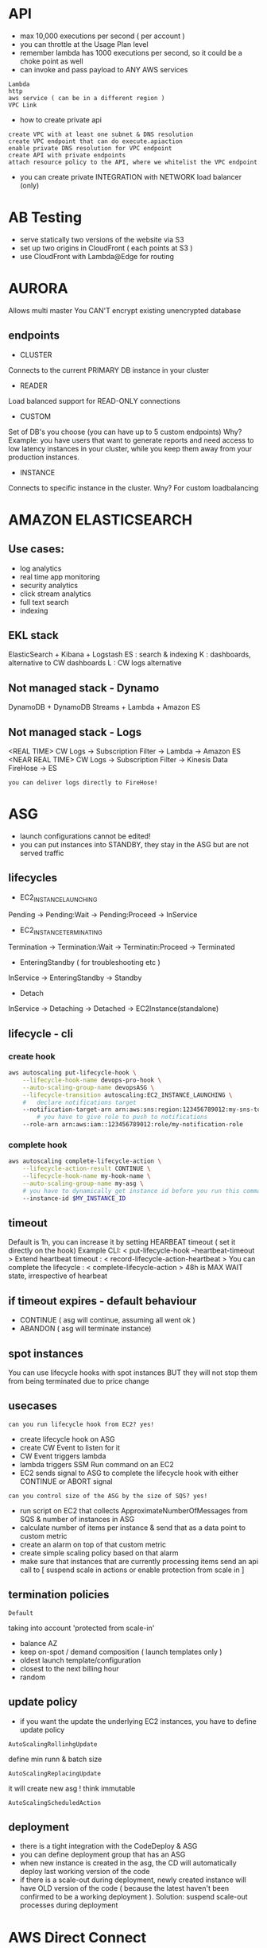 * API
- max 10,000 executions per second ( per account )
- you can throttle at the Usage Plan level
- remember lambda has 1000 executions per second, so it could be a choke point
  as well
- can invoke and pass payload to ANY AWS services
: Lambda
: http
: aws service ( can be in a different region )
: VPC Link
- how to create private api
: create VPC with at least one subnet & DNS resolution
: create VPC endpoint that can do execute.apiaction
: enable private DNS resolution for VPC endpoint
: create API with private endpoints
: attach resource policy to the API, where we whitelist the VPC endpoint
- you can create private INTEGRATION with NETWORK load balancer (only)
* AB Testing
- serve statically two versions of the website via S3
- set up two origins in CloudFront ( each points at S3 )
- use CloudFront with Lambda@Edge for routing 
* AURORA
Allows multi master
You CAN'T encrypt existing unencrypted database
** endpoints
- CLUSTER 
Connects to the current PRIMARY DB instance in your cluster

- READER  
Load balanced support for READ-ONLY connections

- CUSTOM 
Set of DB's you choose (you can have up to 5 custom endpoints)
Why? Example: you have users that want to generate reports and need access to
low latency instances in your cluster, while you keep them away from your
production instances.

- INSTANCE 
Connects to specific instance in the cluster. 
Wny? For custom loadbalancing 
* AMAZON ELASTICSEARCH
** Use cases:
- log analytics
- real time app monitoring
- security analytics
- click stream analytics
- full text search
- indexing
** EKL stack
ElasticSearch + Kibana + Logstash
ES : search & indexing
K : dashboards, alternative to CW dashboards
L : CW logs alternative
** Not managed stack - Dynamo
DynamoDB + DynamoDB Streams + Lambda + Amazon ES
** Not managed stack - Logs
<REAL TIME>
CW Logs -> Subscription Filter -> Lambda -> Amazon ES
<NEAR REAL TIME>
CW Logs -> Subscription Filter -> Kinesis Data FireHose -> ES
: you can deliver logs directly to FireHose!
* ASG 
- launch configurations cannot be edited!
- you can put instances into STANDBY, they stay in the ASG but are not served traffic
** lifecycles
- EC2_INSTANCE_LAUNCHING
Pending -> Pending:Wait -> Pending:Proceed -> InService

- EC2_INSTANCE_TERMINATING
Termination -> Termination:Wait -> Terminatin:Proceed -> Terminated

- EnteringStandby ( for troubleshooting etc )
InService -> EnteringStandby -> Standby

- Detach
InService -> Detaching -> Detached -> EC2Instance(standalone)
** lifecycle - cli
*** create hook
#+begin_src bash
  aws autoscaling put-lifecycle-hook \
      --lifecycle-hook-name devops-pro-hook \
      --auto-scaling-group-name devopsASG \
      --lifecycle-transition autoscaling:EC2_INSTANCE_LAUNCHING \
      #   declare notifications target
      --notification-target-arn arn:aws:sns:region:123456789012:my-sns-topic \
          # you have to give role to push to notifications
      --role-arn arn:aws:iam::123456789012:role/my-notification-role
#+end_src
*** complete hook
#+begin_src bash
  aws autoscaling complete-lifecycle-action \
      --lifecycle-action-result CONTINUE \
      --lifecycle-hook-name my-hook-name \
      --auto-scaling-group-name my-asg \
      # you have to dynamically get instance id before you run this command
      --instance-id $MY_INSTANCE_ID
#+end_src
** timeout
Default is 1h, you can increase it by setting HEARBEAT timeout ( set it directly
on the hook)
Example CLI: < put-lifecycle-hook --heartbeat-timeout >
Extend heartbeat timeout : < record-lifecycle-action-heartbeat >
You can complete the lifecycle : < complete-lifecycle-action >
48h is MAX WAIT state, irrespective of hearbeat
** if timeout expires - default behaviour
- CONTINUE ( asg will continue, assuming all went ok )
- ABANDON ( asg will terminate instance)
** spot instances
You can use lifecycle hooks with spot instances BUT
they will not stop them from being terminated due to price change 
** usecases
: can you run lifecycle hook from EC2? yes!
- create lifecycle hook on ASG
- create CW Event to listen for it
- CW Event triggers lambda
- lambda triggers SSM Run command on an EC2
- EC2 sends signal to ASG to complete the lifecycle hook with either CONTINUE or
  ABORT signal

: can you control size of the ASG by the size of SQS? yes!
- run script on EC2 that collects ApproximateNumberOfMessages from SQS & number
  of instances in ASG
- calculate number of items per instance & send that as a data point to custom
  metric
- create an alarm on top of that custom metric
- create simple scaling policy based on that alarm
- make sure that instances that are currently processing items send an api call
  to [ suspend scale in actions or enable protection from scale in ]
** termination policies
: Default
taking into account 'protected from scale-in'
- balance AZ
- keep on-spot / demand composition ( launch templates only )
- oldest launch template/configuration
- closest to the next billing hour
- random
** update policy
- if you want the update the underlying EC2 instances, you have to define update
  policy
: AutoScalingRollinhgUpdate
define min runn & batch size
: AutoScalingReplacingUpdate 
it will create new asg ! think immutable 
: AutoScalingScheduledAction
** deployment 
- there is a tight integration with the CodeDeploy & ASG
- you can define deployment group that has an ASG
- when new instance is created in the asg, the CD will automatically deploy last
  working version of the code 
- if there is a scale-out during deployment, newly created instance will have
  OLD version of the code ( because the latest haven't been confirmed to be a
  working deployment ). Solution: suspend scale-out processes during deployment

* AWS Direct Connect
Allows you to connect on-prem to AWS wihtout internet!
Can take up to 72 hours to provision it ( so if you need quick setup, this is
not a solution)
Why:
- faster transfer, because you have direct link
- cheaper, if you transfer tons of data
* AWS Organizations
- Policies override the IAM policies
- account can only be part of one org / OU at the same time
- OU can be a  member of only one OU
- you cannot set MA from master account programmatically
- Service Control Policies can be attached to root/OU/single account
- attaching empty SCP will work the same as an empty IAM policy-> DENY ALL
* BLUE / GREEN
- use R53 & DNS change
- ASG -> launch configuration swap ( change LC, double the size of the group,
  reduce to original size...it will remove instances with the old config)
- ELB 
  : modify listener
  : point at two 'target groups'
  : assign weights to each target (just like canary in API gateway)
  ( modify the listener forwarding options -> point @ 2 target groups && assign 'weight')
* CLOUDSEARCH
use for free text searching / autocomplete / highlighting
fully managed: it stores data to be searched & manages search instances that will handle queries
how to set up:
- create a search domain containing data
- configure search fields ( indexes )
- upload data for indexing
- submit search requests from your website / application

* CLOUDFORMATION
https://docs.aws.amazon.com/codedeploy/latest/userguide/integrations-aws-auto-scaling.html#integrations-aws-auto-scaling-behaviorRsOMATION
** status codes
UPDATE_ROLLBACK_FAILED
: after failed update, rollback is attempted & it failed too
: you can continue rollback -> you will have to resolve issues first!
: you can contact customer service to help restore the stack
: you can skip resources -> NESTED_STACK_NAME.ResourceName
#+begin_src 
aws cloudformation continue-update-rollback --stack-name MyStack --resources-to-skip MyNestedStack.myAsg
#+end_src
Reasons why:
1) you deleted resource outside of CF
2) you went over service limit

** Deployments
- Puppet -> good for long lifecycle apps that will require updates / patches
- OpsWorks -> CF can create OW specific resources.
Example:
 AWS::OpsWorks::Stack
 AWS::OpsWorks::Instance
- ElasticBeanstalk
 good for short lifecycles, where we throw away environment with each deployment
 doesn't allow as much configuration as OpsWorks do

** Wait Condition
- you can hit signed url to send POST message with the SUCCESS / FAILURE
signal

- best practice
 if creating EC2, use Creation Policy instead of Wait Condition
 use wait condition to wait for EXTERNAL resources, example: On-Prem instances
- DependsOn & Wait Condition
 use it to make the timeout clock start running only after resource is created
Example: 
wait on EC2, wait condition timeout is 100s,
clock will start only once EC2 is created ( but still getting ready )

*** Wait Condition Example
#+BEGIN_SRC bash
   MyWaitCondition
     Type: 'AWS::CloudFormation::WaitCondition'
     DependsOn: 'MyInstance' #(we are breaking best practice, use CreationPolicy instead)
     Properties:
       Handle: !Ref MyWaitHandle
       Timeout: 300
       Count: 1

   MyWaitHandle:
     Type: 'AWS::CloudFormation::WaitConditionHandle'
#+END_SRC
*** cfn-signal, wait condition example
#+BEGIN_SRC bash
   #...0 is result, -r result msg
   '/opt/aws/bin/cfn-signal -e 0 -r \"Instance creation complete\" ",
   {
     !Ref: "MyWaitHandle"
   }
#+END_SRC
*** cfn-signal, creation policy example
#+BEGIN_SRC bash
  #...
  UserData: !Base64
      'Fn::Sub': |
        #!/bin/bash
        export PATH=~/.local/bin:$PATH
        apt-get update
        apt install python-pip
        pip install https://s3.amazonaws.com/cloudformation-examples/aws-cfn-bootstrap-latest.tar.gz
        # $? === send signal based on exit status of the last executed command
        /usr/local/bin/cfn-signal -e $? --stack ${AWS::StackName} --resource myec2instance --region ${AWS::Region}

#+END_SRC

** Creation Policy
- will stop resource from going into COMPLETE status until all signals
are received
- use CLI or helper scripts to send signals back to CF
- you can nest Creation Policy inside of Wait Condition
- best practice
: use with EC2's & ASG's

*** creation policy example
#+BEGIN_SRC bash
   MyWebServer:
     Type: 'AWS::AutoScaling::AutoScalingGroup'
     Properties:
       AvailabilityZones: !GetAZs ""
       LaunchConfigurationName: !Ref: 'MyLaunchConfig'
       MinSize: 3
       MaxSize: 4
       LoadBalancerNames:
     - !Ref 'MyLoadBalancer'
     CreationPolicy:
       ResourceSignal:
     Timeout: 'PT15M'
     Count: 3 # default is 1, so its an optional arg
#+END_SRC
*** cfn-signal
#+BEGIN_SRC bash
/opt/aws/bin/cfn-signal -e $?
   --stack Ref: 'MyStack'
   --resource MyWebServer
   --region Ref: 'AWS::Region'
#+END_SRC
** Helper Scripts
: cfn-init
- Required params: [--stack, --resource]
- reads Metadata of resource
- helps install software
- use instead of User Data

: cfn-signal
- Required params: [--stack, --resource]
- use to signal that resource is ready

: cfn-hup
- runs daemon that detects changes in metadata ( checkes every 15 min by default)
- configure stack & region for daemon in a file : /etc/cfn/cfn-hup.conf (
  required )
- set actions in hooks file : /etc/cfn/hooks.d/cfn-auto-reloader.conf
Example: 
have a cfn-init to set up instance & install software using metadata.
When metadata changes,  cfn-hup will detect changes & rerun cfn-init script ( which
will run updated metadata )

: cfn-get-metadata
- gets metadata for given stack / resource ( and outputs it )

** Stack Policy
- json policy (like iam)
- by default all updates on all resources are allowed
- the moment you create a stack policy, all resources become protected
- you can  have only one stack policy attached to a stack, BUT one policy
can have multiple STATEMENTS
- you can use overriding stack policy to update protected resource (
temporary policy, set via cli / console )

*** example policy
#+BEGIN_SRC bash
   Statement:
     Effect: 'Allow'
     Action: 'Update:*'
     Principal: '*'
     Resource: '*'
#+END_SRC
** Update Policies
Issue: ASG launch configs can't be updated, how do we update underlying
instances & launch config?
- Valid Resources that can use it
: [ASG, Elasticache::ReplicationGroup, Elasticsearch::Domain, Lambda::Alias]

- There are 3 policies:
: AutoScalingReplacingUpdate 
Will replace old ASG with a new ASG
#+begin_export bash
UpdatePolicy:
  AutoScalingReplacingUpdate:
    WillReplace: 'true'
#+end_export
: AutoScalingRollingUpdate
#+begin_src bash
UpdatePolicy:
  AutoScalingRollingUpdate:
    MaxBatchSize: 4
    MinInstancesInService: 1
#+end_src
: AutoScalingScheduledAction
ScheduledAction helps you set min/max size of the ASG on schedule (cron)
** export values ( cross stack references )
- It's region locked, ie: Names have to be unique within region
- You can't delete stack that has it's output referenced by other stack
- use Outputs section to export value
#+begin_src 
Outputs:
  VPC
    Description: Reference VPC
    Value: !Ref VPC
    Export:
      Name: ProdVPC
#+end_src
** drift detection
CF can detect drift & will show you the differences
You can use the detected drift to update the template
** nested stacks
#+begin_src 
Type::AWS::CloudFormation::Stack
Properties:
  #required
  TemplateURL: String
  #optional
  NotificationARNs: 
    - String
  Parameters:
    Key : Value
  TimeoutInMinutes: Integer
#+end_src
** metadata
you cannot update only metadata ie: you have to update/add/remove resources 
in order to update metadata. 
** custom resource
- runs every time when CF events happens
: Create
: Update
: Delete 
- includes service token ( where CF sends requests to eg: Lambda ARN - must be
  same region as stack) 
- most of the time, uses lambda ( but doesn't have to !)
- use cases
: aws resource not yet supported by CF
: on-prem resource
: emptying S3 bucket before deleting it
: fetch an AMI id
- returns SUCCESS or FAILURE to provided pre-signed URL
** deletion policy
- Retain 
: dont delete resource
- Snapshot 
: only for EBS,ElastiCache Cluster & Replication Group, RDS Instance & Cluster, Redshift cluster
- Delete
: default for all EXCEPT RDS Cluster ( not rds instance ~)

remember S3 needs to emptied before it can be deleted
** termination protection 
- protects THE STACK from deletion
** inline lambda
- you can define lambda code inside template using ZipFile: | operator
- max 4000 chars
- no dependencies allowed 
** lambda from s3
- if you want to update lambda, you have to
: change zip file name  ||
: change bucket ||
: enable versioning on S3 && provide S3ObjectVersion
* CLOUDFRONT
global content delivery network
great for serving static data to users globally
example:
user -> route53 -> cloudfront 
if (static content) -> s3 bucket
if (dynamic content)-> elb -> server 
* CLOUDWATCH METRICS
- can't aggregate across dimension for custom metrics
- can only have max 10 dimensions per metric
- data points recorded every 5 min ( by default )
- cannot be deleted, expire after 15 months
- [Name, Namespace, 1-10 Dimensions]
- CW Statistics: [Average, Sum, Minimum, Maximum, SampleCount]
  : Statistics are aggregation of metrics over time
- CW Periods: define time period used in CW Statistics
** terminology
: Dimension
key-value pair. Max 10 dimensions per metric. Example: ImageId

: LogEvent
activity being reported. Has a timestamp & message 

: LogGroup
grouping of LogEvents from the same source

: MetricFilters
runs pattern queries on logs & publishes hits to custom metric

: Retention Policies
how long the data is kept

: Log Agent
runs on EC2 instance & publishes Log
** custom metrics
- install CW Logs Agent && configure metric filter on the log group
: FilePattern, MetricName, Metric Namespace, Metric Value
: Example: '404', ContentNotFound, EC2Space, 1 ( value for each instance of 404 we found )
- install CW Unified Agent && it will send a ton of custom datapoints to metrics
- send datapoints via cli using lambda or shell commands on cron
HIGH RESOLUTION METRICS (available only to custom metrics)
(detailed metrics are -> every 1 min, standard -> 5 min, high resolution -> 1s-60s)
- graniularity is between 1min to 1second
- >60s => 3 hours, 1min = 15 days, 5min = 63 days, 1hr = 15 months
* CLOUDWATCH ALARMS

- alarm can trigger:
: ASG action ( select asg group & action )
: ECS action ( select cluster )
: EC2 action ( if alarm is on top of EC2 per-instance metric )
: SNS topic

** step scaling policy vs simple policy
- step scaling policy continually evaluates the alarm, even if scale in/out is
in progress 
: Example: it will continue to scale up/in as long as alarm is being breached
- you can have multiple scaling policies
- if two policies trigger at the same time, precedence is given to policy that
will provide HIGHER capacity
: Example: policy1 increases capacity by 2, policy2 by 4. Policy2 is implemented
: Example2: p1 decreases by 2, p2 by 4. p1 is implemented!

* CLOOUDWATCH EVENTS
- event can trigger directly (no need for lambda as middleman)
: ecs
1) run task ( fargate && ec2 )
: ec2 
1) take snapshot
2) reboot / stop / terminate instance
: inspector
1) run assessment template
: ssm
1) RUN Command
2) automation document
* COST ALLOCATION TAGS
- aws tags can only be activated in Billing & cost dashboard
- once you enable them, they will be applied automatically to every NEW resource ( it will not apply retrospectively )
: (aws: createdBy)
- takes up to 24 hours to show up in the billing & cost dashboard
- user ( User Defined Cost allocation tags ) can create tags as well ( user: tagname )
: for example, if I define ‘Environment’ as a cost allocation tag, & activate it & create EC2 with that tag, that ec2 will be included in billing report that i can filter by tags 
* CODECOMMIT
- faq: https://aws.amazon.com/codecommit/faqs/

- you can set up notifications && triggers on changes made to branch/PR
: SNS && Lambda are valid targets 

- you can set up webhooks
: create SNS topic that points at HTTP endpoint with URL for the webhook,
 set up trigger on CC to send notification to topic

- you need port 22(SSH) or 443(HTTPS) to communicate with CC

- repos are encrypted at rest automatically using KMS

- cross account access is possible using IAM 
* CODEBUILD
- uses Docker containers to run builds
: you can provide your own docker image or use managed one
- max timeout is 8 hours 
- you can define VPC CB will access 
- you can define custom env variables
- you can push logs to CW && S3
- artifacts are encrypted by default using KMS
- namespace in S3 is based on build_id
- build state change: [FAILED, IN_PROGRESS,STOPPED,SUCCEEDED]
- if any phase fails, all subsequent phases will not trigger
- if command fails, FINALY block will execute
- if any code in 'command' && 'finally' block fails, whole phase fails
- if you get param from SSM Param Store, remember to give CB permission to
  access SSM STORE
- if you define buildspec via cli, it has to be a single string with newline &
  whitespace 
- you dont have to define buildspec.yml ->  you can set BUILD phase commands in
  AWS console 
** BUILDSPEC.YML
VERSION: 0.2

RUN-AS: LINUX-USER-NAME

ENV:
  VARIABLES:
    KEY: "VALUE"
    KEY: "VALUE"
  PARAMETER-STORE:
    KEY: "VALUE"
    KEY: "VALUE"
  EXPORTED-VARIABLES:
    - VARIABLE
    - VARIABLE
  SECRETS-MANAGER:
    KEY: SECRET-ID:JSON-KEY:VERSION-STAGE:VERSION-ID
  GIT-CREDENTIAL-HELPER: YES

PROXY:
    UPLOAD-ARTIFACTS: YES
    LOGS: YES
            
PHASES:
  INSTALL:
    RUN-AS: LINUX-USER-NAME
    RUNTIME-VERSIONS:
      RUNTIME: VERSION
      RUNTIME: VERSION
    COMMANDS:
      - COMMAND
      - COMMAND
    FINALLY:
      - COMMAND
      - COMMAND
  PRE_BUILD:
    RUN-AS: LINUX-USER-NAME
    COMMANDS:
      - COMMAND
      - COMMAND
    FINALLY:
      - COMMAND
      - COMMAND
  BUILD:
    RUN-AS: LINUX-USER-NAME
    COMMANDS:
      - COMMAND
      - COMMAND
    FINALLY:
      - COMMAND
      - COMMAND
  POST_BUILD:
    RUN-AS: LINUX-USER-NAME
    COMMANDS:
      - COMMAND
      - COMMAND
    FINALLY:
      - COMMAND
      - COMMAND
REPORTS:
  REPORT-NAME-OR-ARN:
    FILES:
      - LOCATION
      - LOCATION
    BASE-DIRECTORY: LOCATION
    DISCARD-PATHS: YES
    FILE-FORMAT: JUNITXML | CUCUMBERJSON
ARTIFACTS:
  FILES:
    - LOCATION
    - LOCATION
  NAME: ARTIFACT-NAME
  DISCARD-PATHS: YES
  BASE-DIRECTORY: LOCATION
  SECONDARY-ARTIFACTS:
    ARTIFACTIDENTIFIER:
      FILES:
        - LOCATION
        - LOCATION
      NAME: SECONDARY-ARTIFACT-NAME
      DISCARD-PATHS: YES
      BASE-DIRECTORY: LOCATION
    ARTIFACTIDENTIFIER:
      FILES:
        - LOCATION
        - LOCATION
      DISCARD-PATHS: YES
      BASE-DIRECTORY: LOCATION
CACHE:
  PATHS:
    - PATH
    - PATH
** BUILDSPEC SUMMARY
- ENV: [VARIABLES, PARAMETER-STORE, EXPORTED-VARIABLES, SECRETS-MANAGER,
  GIT-CREDENTIAL-HELPER]
- PHASES: [INSTALL, PRE_BUILD,BUILD,POST_BUILD]
: EACH PHASE HAS [RUN-AS, RUNTIME-VERSIONS, COMMANDS, FINALLY]
- SECTIONS: [ENV, PROXY, PHASES, REPORTS, ARTIFACTS, CACHE]
: ARTIFACTS [FILES, NAME, DISCARD-PATHS, BASE-DIRECTORY,SECONDARY-ARTIFACTS->FILES..]
: CACHE [PATHS]
** environment var precedence
- start build operation call ( CLI call where you override env's)
- build project definition ( when project is first created )
- buildspec.yml template ( uploaded spec )
** you can export env but only if they are available during the build 
- final value is set after post_build phase
- you can not export ssm secrets & secretsmanager secrets (doh!) && envs that
  start with aws_
** behaviour
- IF BUILD stage runs ( even if it FAILS )
stages:
- POST-BUILD && UPLOAD_ARTIFACTS will RUN ( so you can troubleshoot the issues )
- you can use CODEBUILD_BUILD_SUCCEEDING var to evalute in POST_BUILD if buid
  worked (1) or faild (0)
** supported docker images
- Ubuntu
- Windows SErver Core 2016
- Amazon Linux 2
(NOT RHEL!!!!!!!)
* CODEDEPLOY
- you have to run a CD agent on each instance, they poll the CD for work
- CD tells instance where the code is in s3 -> instances need role with access
  to s3 to get code
- CD doesn't provision resources, you have to do it yourself
- you need appspec.yml file in the root of your code
- you have access to environmental variables during deployment:
[deployment group name & id, lifecycle name, deployment id]
- you CAN'T SET your own env vars (unlike in codebuild)
- you can use env var to make appspec.yml conditional. example: if 'prod' do
  this else do that
- CD has built in triggers that can invoke SNS
- for most automation you will use CW events
- there is no integration with logs, so you would have to install CW log agent
  yourself on each instance
- CD can work with on-prem, you would have to use iam user (for small number of
  instances ) or iam role ( if you want to deploy at scale )
- you can only tag on-premise instances in CodeDeploy (and in SSM)! ( think about it - you
  can only add on-prem to CD, not CB or CC)
- env variables available during deployment, they are local to each lifecycle event
: APPLICATION_NAME
: DEPLOYMENT_ID
: DEPLOYMENT_GROUP_NAME
: DEPLOYMENT_GROUP_ID
: LIFECYCE_EVENT

- you can set up alarm on DEPLOYMENT_GROUP
: if triggered, it will fail the deployment
: you can enable automatic rollback if alarm is triggered

** hooks
- EC2 hooks: [Applicationstop, Download, Beforeinstall,Install, Afterinstall, Runapplication, Verifyapplication]
- Lambda Hooks: [Beforeallowtraffic,Allowtraffic, Afterallowtraffic]
- ECS hooks: [Beforeinstall, Install,
  Afterinstall,AllowTestTraffic,AfterAllowTestTraffic,BeforeAllowTraffic,AllowTraffic,AfterAllowTraffic]
(most of those run lambda functions - they are all optional)
- ELB hooks :
  [BeforeBlockTraffic,BlockTraffic,AfterBlockTraffic,Beforeallowtraffic,Allowtraffic,Afterallowtraffic]
** ALL ECS/Lambda deployments are BLUE/GREEN
** You CANNOT use TAGS to add ECS / LAMBDA to deployment group!!!!!
* CODEPIPELINE
- artifacts encrypted by default at rest
- one pipe per branch!
- you can detect changes using: CW events || PipeLine itself ( polls on schedule )
- minimum 2 stages ( first one HAS TO BE source stage ), all stage names must be unique
- DEPLOY action providers:
: AWS CodeDeploy, CloudFormation, Beanstalk, Service Catalog, ECS, ECS (blue/green), S3
- pipe has stages, stages have action groups
- action groups have
: action provider [ S3, GitHub, CB, Jenkins, CD, CF, Beanstalk, Service Catalog, Lambda, ECR, CC]
- each actions in a stage have a RUN ORDER ( the lower the sooner it will be
  executed )
- CUSTOM Actions require custom JOB WORKER (for example EC2 or some 3rd party app
  running on server)
Custom worker will
: POLL the pipeline for work  
: once the job is done, it will make an API call to pipeline with the result (using continuation token IF JOB FAILED)
#+begin_src bash
codepipeline:PutJobSuccessResult
codepipeline:PutJobFailureResult
#+end_src
: those api calls require 'CONTINUATION TOKENS' 
- CAPABILITY_AUTO_EXPAND is used when deploying CloudFormation NESTED stack
* CODESTAR
- you can create roles
- you select a project template
- integrates IDE, CC, CB, CD, CP, CW Metrics && Jira
- configuration is stored in CodeCommit repo of the project
: template.yml has the CodeStar config 
* CONFIG
: AWS managed rules eg. 
cloudtrail-enables -> checks if CT is enabled for account(s)
- YOU CAN modify aws managed rules ( they have a lambda underlying them)
: Custom rules
- YOU HAVE to define your own lambda for them
- if you want to take remediation action on a rule, you have to 
- REMEDIATION uses SSM Automation ( NOT lambda !!!! )
- If you want to use Lambda:
1) CAPTURE THE EVENT using CW !!! ( Config cannot trigger Lambda - Remember!!!)
2) create lambda to execute that action ( StartLogging API in this example )

- tracked: configuration, relationships, who did what on given resource
- you can export configuration to json
- you can track configuration changes over time & relationships between resources
- you can send ENTIRE configuration to SNS topic ( you cannot send config for
  individual resources )
- you can use CW Events to react to INDIVIDUAL resource config changes
- you can set rules for
: all resouces ( eg: tagging strategy )
: selected resource type ( S3 - eg: check if no public access allowed)
- you can run config on every config change AND/OR on schedule
- you can aggregate config in one account from other occounts && cross-region
* DEFAULT METRICS BY SERVICE
** codebuild
- builds
- duration
- succeeded builds
- failed builds
** elb
- unhealthy hosts
- healthy hosts
- avg latency
- requests
- HTTP/elb 5xx,4xx,2xx
** ec2
- CPU Utilization / Credit Usage / Credit Balance
- Disk Reads / Read Operations / Writes / Write Operations
- Network In / Out / PacketsIn / PacketsOut
- StatusCheckFailed
** asg
- min/max/desired group size
- In Service/ Pending / Standby / Terminating instances
- Total instances
* DISASTER RECOVERY
RPO - restore point objective
RTO - restore time objective
- EBS - You cannot share automated snapshots across accounts

- Backup & Restore - make regular backups
- Pilot Light - keep critical part of your app alive in another region (eg: database)
- Warm Standby - keep whole another stack up but at min size
- Multi Site - keeps one or more full stack(s) up - the lowest rpo/rto but
  highest cost

- EFS to EFS backup ( across regions )
: EFS -> S3 -> S3 CROSS REGION REPLICATION -> EFS
- AWS Backup ( for EFS -> supports cross region NOW )
- Route 53
: use ListResourceRecordSet to list all records & export it
: if you want to import record sets, you will have to write your own script
you can do that because DNS records are standarized, 
remember there is NO AWS functionality to import those records, you have to do
it yourself

** multi-region backups
- S3 can be replicated across regions
- keep ID's of AMI's in a param store & distribute across regions
- you can have an automated process of making & backing up ebs's snapshots
- you can build automation: spin up ec2's to make a backup of efs -> (to the same
region/ because its in the same vpc )
- AWS BACKUP
: to manage backups of snapshots: EBS / RDS / EFS / DYNAMODB
- AWS DataSync: you can replicate EFS-EFS cross region && cross accounts !
* DYNAMODB
- if you want to get only few attributes from an item use:
: projection expression
- you cannot query database if you dont have a composite primary key ( you have
  to use scan - which is very inefficient )
- bakcups and restores do not consume provisioned capacity
- backups and restores work only within the region!
- encryption at rest HAS TO BE enabled at table creation time
- encryption at rest cannot be disabled !
- uses AES-256
- encrypts tables & Secondary Indexes
- access to DynamoDB is controlled by IAM not username/password ( like in normal
  db)
- avoid indexing tables that are  under heavy write  activity
- primary key = partition key + search key (optional)
- supports autoscaling of throughput capacity

** provisioned throughput
: Read
1 RCU = 1 strongly consistent read/second
1 RCU = 2 eventually consistent read/second
max item = 4KB ( round up to nearest 4k )

if your secondary index gets 4 out of 6 attributes, you calculate your RCU based
on 4 not 6 ( thats the benefit of SI's -> you get to work with smaller datasets)

: Write
1 WRU = 1 write/second 
max item = 1KB

** local secondary index
- share throughput with parent table
- shares partition key
- can only be defined during table creation
** global secondary index
- you can have max 20 GSI's per table
- has its own throughput ( you have to provision it yourself )
- has different partition key
- can be defined at any stage

** access control
- you can give access to table via Web Identity Federation
: use Web Identity in IAM, specify identity provider ( eg. Facebook )
** DAX
- use if you need microsecond responses ( eg: online trading platform, or you
  have hot items)
- in memory cache
- fast responses to eventually consistent reads
- supports encryption
- uses TCP port 8111 for communication
** streams 
- data lives up to 24hrs
- streams have an endpoint ( just like DB endpoint )
- steams are async so they don't impact performance of the table
- streams can capture TTL operations ( automated deletions )

* ELASTICACHE
- Redis 
: supports read replicas
- Memcached
: no read replicas
- its a managed service, you can use SAM to deploy it
* ELASTIC BEANSTALK
** environment types
- web server
- worker ( good for long running tasks )
: comes with SQS & SQS DLQ (queues)
: can process jobs from queue or on schedule ( HAS FILE cron.yaml)
** configuration
: you can
- enable X-Ray
- stream logs from instances to S3 & auto delete with environment
- pass in env params
- attach IAM EB SERVICE role
- attach ec2 key_pair & INSTANCE role
- set up simple notification to email for important events 
- set up managed updates & time window when they happen
- define more custom metrics to be tracked 
( You get EnvironmentHealth Custom Metric for FREE )
- stream Health logs to CW logs
- select VPC & subnets
- create RDS DB from snapshot
- configure RDS database ( engine, size of the instance, passwords)
- you can add DB AFTER env has been created
** cloudformation
-   create EB using CF template
Example:
  Type:  AWS::ElasticBeanstalk::Application
  ---
  Type: AWS::ElasticBeanstalk::ApplicationVersion (points at source  - S3)
  ---
  Type: AWS::ElasticBeanstalk::ConfigurationTemplate ( asg/elb settings )
  ---
  Type: AWS::ElasticBeanstalk::Environment (environment settings)

- USECASE:
: you want to implement A/B deployments , you have serveral multi-tier apps with different infrustructure reqs
: use CF to manage infrastructure, EB will manage versioning & app itself
: EB cannot run multi-tier app -> its either a web server or a worker, thats  it
** environment types
- ELB & ASG, elastic IP
- single instance, ASG ( min/max = 1), no ELB, elastic IP
** deployments
- blue / green
Not natively supported. You can do it, but it's very manual.
You would create a new environment & use Route53 to swap url when ready. 
- all at once
- rolling
- rolling with additional batches
- immutable ( creates temp asg, and then merges in if health tests pass )
: MAX INSTANCES per region / per account = 20 ( contact customer service )
** environment variables
Order of precedence: 
1) set in console / cli
2) set in config
3) set in .ebextensions
** docker configuration (single)
- supports building image during deployment ( thats why you include Dockerfile )
- uses ECS under the  hood ( if region isn't supporting ECS, this option is not available)
- Dockerfile is requried
- Dockerrun.aws.json is OPTIONAL (version 1)
** multicontainer docker configuration
- uses ECS under the  hood ( if region isn't supporting ECS, this option is not available)
- You cannot build your custom image during deployment, make sure image is uploaded to repo &
  pulled from there ( NO Dockerfile )
- Dockerrun.aws.json file is REQUIRED ( version 2 )
- elastic beanstalk does NOT roll back failed multicontainer environments due to
  a failed Amazon ECS stack
** commands
- you can run commands before application / web server has been set up
** container_commands
- runs after the web app file have been copied to 'staging area' but before it
  has been deployed
- supports 'leader_only' option ( runs a command only on a single instance - eg:
  run database migration before deploying )
* EC2 
** hot backups
hot backup happens when the volue is performing I/O operations.
its recommended to flush the cache & pause IO operations
if  you can't pause IO, you could UNMOUNT the volume, take a snap & remount
** backups cli
#+begin_src bash
  aws ec2 create-snapshot ...
  aws ec2 describe-snapshots ..
  aws ec2 delete-snapshot ...
#+end_src
* ECS
- IAM Roles: for instance && for task
if you are using Fargate, there is no instance role to manage, because you don't manage EC's

- Logs
logs can be sent directly from Tasks -> no need to install AWS Log agent ( use
logdriver )
if you want logs from instance, install Log Agent 

- Metrics
there are Cluster level metrics available
you can enable container 'insights' to get metrics for each container -> extra cost 

- AutoScaling
you can enable autoscaling policy for Service...but then you will need second auto-scaling
policy for the underlying ASG ( there is no easy way to connect both - but it can be
done)

: AutoScaling with EB
easier way to manage AS is to deploy containers in EB

: AutoScaling with Fargate
easy solution, as there is no EC's scaliing that needs to be managed

- ECS cluster creates ASG and uses it to manage the number of tasks
 
- When instance is created it bootstraps with a CLUSTER_NAME var being stored in /ect/ecs/ecs.config
 
- Container Agent registers instance with the cluster using CLUSTER_NAME var
 
- Container Agent runs in a docker container on each instance ( use docker ps to list it )
 
- Task can have MULTIPLE cointainers (eg: php app && httpd )

- Instance can have MULTIPLE tasks
 
- ECS Services manage tasks ie. What tasks should run, and how many of them
 
- You can link ELB with an ECS Service
 
- you can have Service of type DAEMON -> runs a single task on each instance (
  think CloudWatch Agent ) or Replica
 
- Deployments: Rolling(YES! turns out there is rolling option for ECS service !
  It does NOT use CodeDeploy! ) or Blue/Green ( managed by CodeDeploy )
 
- Service takes in [task definition, Load Balancer, type of service (replica/daemon), 
deployment type, task placement templates (how to spread the tasks across instances ), AutoScaling, VPC]
 
- You can modify service ( as in edit )
 
- You can use ALB (not classic / network ) to dynamically forward ports to your  containers / tasks
 ( make sure to update the security group to allow traffic on all ports coming from ALB )
 
- You can create new revision of the task when updating it ( you cant just edit the same version )
 
- YOU CANNOT ADD LOAD BALANCER to existing Service -> you will have add it during creation of service

- Fargate
: Task definition from ECS is different from task definition for Fargate ( ie. You cannot reuse them ) 
* ECR
- Access to ECR is managed by IAM => if there is a problem check access ( common exam question )
- CLI COMMANDS
: linux -> $(aws ecr get-login –no-include-email –region eu-west-1) / docker push / docker pull  
: windows -> Invoke-Expression -Command (Get-ECRLoginCommand -Region eu-west-1)
- Log in to ECR - > build image -> tag image -> push image to ECR 
( log in first, so if that fails, you don’t waste time building)
- Instance role has to have access to ECR in order to pull image ! ( not service role, Instance role !!! )

* EFS
- you can create EC2 replication clusters to backup data
- if you have VPC peering available, you can have EFS from 2 regions connected
  to a single replication cluster
- use VPC Peering to connect EC2 from region1 to EFS in region2 (you can use
  that EC2 to replicate EFS)
* Elasticsearch ( ES )
- uses
: clickstream
: indexing
: search functionality

- you have to define the server ( its not fully managed )
- it gives you Kibana & Logstash integration
- you have to create domain & send you data there
- use case
searching for individual item in Dynamo is inefficient because we have to use
'scan' 
: DynamoDB -> streams -> lambda? -> ES with API -> query api, find index of an item -> find item in Dynamo
* ELB
- elb can store access logs in S3 bucket ( its disabled by default )
- Elastic Map Reduce or Splunk can help you filter out the logs for info you need
- ALB (and api gateway) support ipv6
- ELB CANNOT handle UDP traffic!
- ALB can trigger lambda
- can have multiple SSL Certs
* GLUE
- used for ETL operations ( Extract Transform Load ) 
- use it if you want to prepare data for analytics
- use cases
: queries against s3 data lake
: get data from s3, enrich it by joining data from RDS, push logs and notification to CW ->
-> send data to redshift , run reports in QuickSight
* GUARDDUTY
- can monitor multiple accounts
- monitors all accounts & network activity around them
- findings are sent automatically to CW events
- can save findings to S3 
- can whitelist & blacklist ip addresses
- example: it will detect trojans, port scans etc
- use CW Events to react to findings

* HEALTH
- Personal Health Dashboard ( for you account )
- Service Health Dashboard ( global )
- you can set up Events for personal event's ( global events are filtered out -
  so you get only events related to your account )
- AWS Support Business / Enterprise clients can use Health API
- global events are listed  only in dashboard and have 'operational' keyword in
  them 
* IAM
- NotPrincipal
: use it only with 'Deny' -> if you use 'Allow', it will allow ALL but the listed users/arn's
- you cant attach multiple roles to a single instance
- instance profile is a container for a role & is used by an instance
- app running on an instance gets security credentials from the role using
  instance metadata item < iam/security-credentials/role-name >
- creds from a role are temporary & are rotated automatically
- to attach a role to an instance, USER has to have a permission to do it
: {"Effect": "Allow", "Action":"iam:PassRole", "Resource":"*"}
* INSPECTOR
- used for examining security in applications ! ( running on EC2 )
- can be integrated with your devops processes
- checks the possible vulnerabilities in your EC2's
- Host assessment requires Inspector Agent on instance to be running
  (installation can be automated using ssm Run Command)
- EC2 Instance roll should allow 'ssm:RunCommand'
(SSM agent uses RunCommand to install Agent)
- Host assessment checks for CVE's (Common vulnerabilities and exploits), Host
  hardening (CIS Benchmarks ), and best practices 
- use inspector for veryfying golden AMI's
- you can schedule & trigger via CW Events assessments
- Inspector will NEVER run instance for you, it needs to be already running 
* JENKINS
- use cases, Jenkins :
: as a build stage ( CodeBuild )
: as an orchestrator ( CodePipeline )
: with Lambda
: with CloudFormation

- plugins:
: Amazon EC2 -> jenkins will provision a fleet of ec2's & discard them when not used
: AWS CodeBuild -> jenkins will send builds to CodeBuild & run them there ( no need to provision ec2)
: Amazon Elastic Container Service -> jenkins will build on ECS 
: AWS CodePipeline -> integration with CodePipeline
: Artifact Manger on S3 -> helps you store artifacts on S3
* KINESIS
up to 5 consumers per shard ( best practice: don't go over 2!)
up to 2mb read per second per shard
up to 10mb returned in a single call
if you get 10mb in a single call from a shard,  not query for next 5 seconds ( it will
throw exception )
- resharding doesn't stop the stream,   continue to write / read
- cli: < updateshardcount >
* KINESIS ADAPTER
- recommended way of consuming DynamoDB streams
- allows you to use KCL (Kinesis Client Library) to consume DynamoDB streamed data
* LAMBDA
will retry 2 times before discarding event
if you want to examine those events, send them to sqs/sns -> deadletterqueue
can be triggered by:
- S3
- CloudTrail
- Api Gateway
- CW Logs Subscription
- CW Events
- DynamoDB
- SNS
- SQS
- Kinesis Stream
- CodeCommit!!!
- ALB
** security
- you can pass in env params to lambda, they can be encrypted
- encryption [ KMS key, SSM Param Store, SSM Secrets Manager ]
- use SDK to decrypt params at runtime

* LAMBDA: WHAT CAN TRIGGER IT!?
- s3
- dynamodb tables
- kinesis streams
- sns
- sqs
- api gateway
- ALB ( not classic or nlb )
- cloudfront
- cw events
- cw logs subscription
- codecommit
* LICENCE MANAGER
- you can associate licences with AMI or individual resources
 
* MACIE
data analysis (s3) for pii ( personally identifiable information )
monitors access to data
generates alerts when risk detected
runs only in n.virgia(east) & oregon(west)

* MIGRATION SERVICES / ON PREM STRATEGIES
1)   you can download Linux2 images for varius VM vendors ( you need to create seed.iso first)
2)   import / export vm's from / to ec2
#+begin_src bash
  aws ec2 create-instance-export-task
#+end_src
3) application discovery service
collects info on running processes & network connections & performance
4) database migration service
live replication
on prem -> aws , aws->aws, aws->onprem
5) server migration service
live replication
* Multi AZ
  $$$ NOT ENABLED BY DEFAULT §§§

- EFS / ASG / ELB / Beanstalk
: you have to enable multi AZ ( select the subnets )
- RDS / ElastiCache 
: you have integrated support for replicas located in another AZ
- Aurora 
: it's multi-AZ by default (DATA is stored across many AZ's)
: MASTER (database itself) can have failover in another AZ ( just like RDS )
- Elasticsearch
: you have to enable multi master to have multi-AZ
- Jenkins
: you have to enable multi master to have multi-AZ

§§§ MULTI-AZ BY DEFAULT §§§
  - Aurora
- S3 (Except One-Zone-Infrequent-Access)
- DynamoDB
- All of AWS's managed services
* Multi Region
- Secrets Manager  / SSM Param store -> you can pass in secret to ECS task (
  container definition ) from different region ( as long as its the same account)
- DynamoDB Global Tables ( enabled by streams )
- AWS Config ( Aggregator - multi region && multi account )
- RDS Cross Region Read Replicas ( used for reads & DR )
- Aurora Global Database ( same as RDS - one node is master, other is for read
  only / DR) ( not multi-master -> its multi AZ/same region -> read/write nodes)
- EBS / AMI / RDS snapshots can be copied to other regions 
- VPC Peering - allows private traffic between regions
- Route53 is multi region by default as it's using global DNS network
: can issue health checks
: endpoint ( webserver, page etc - just like elb )
: healthcheck of healthcheck ( calculated healthcheck )
: alarm status ( using CW )
- S3 cross region replication
- CloudFront @Edge locations ( theres more edge locations than theres regions )
- Lambda @Edge ( A/B testing )
- StackSets
: you can deploy across accounts & regions
: you can delete selected stacks from the set
- Sending logs across regions/accounts can be achieved only using Kinesis
* MULTI ACCOUNT
- You can share CMK Keys from KMS across accounts 
Note!
Default CMK (that uses KMS) cannot be used by other accounts. This key can only be used by the account that created it! )
- IAM roles can be assumed across accounts ( uses STS to achieve that )
- CodePipeline can trigger services across accounts ( CD for example )
- AWS Config 
- CloudWatch Event
: create Event Bus && other accounts can read from that bus
- CloudFromation StackSets
- Log Destination ( has Kinesis Streams under it )
: can be created in different account / region
: you can stream logs into log destination
: FireHose can receive from log destination
* NETWORK
** NAT
- you have to put in a public subnet
- you have to associate Elastic IP with it ( and you cannot change it! )
- you cannot associate Security Group with it
- you can control traffic using ACL tables
- does NOT support ipv6 ( only ALB does as far as I can tell & route 53 )

* ORGANIZATIONS
: AWSServiceRoleForOrganizations
Only AWS Organizations can assume this role
It's used to create service-linked roles for accounts in Org
AWSServiceRoleForOrganizations service-linked role is primarily used to only
allow AWS Organizations to create service-linked roles for other AWS services.
This service-linked role is present in all organizations and not just in a
specific OU

: OrganizationAccountAccessRole
This role is created automatically when new account is created from Org
It allows access the new member account
* ROUTE53
- re:Invent ( really good explanation of what DNS / Hosted Zone / CNAME / Alias is)
https://www.youtube.com/watch?v=AAq-DDbFiIE

- has option: weighted round robin which enables canary deployments
- A record points at ipv4
- AAAA record points at ipv6

- CNAME record points at another record (domain)
: Example
www.example.com(cname) -> example.com(root domain)
ftp.example.com -> example.com

- you CANNOT create CNAME for root domain (apex), use Alias instead to point at
  the resource
: www.example.com
#+begin_src 
example.com is root domain
www. is a subdomain
#+end_src

** routing policies
- failover
- geolocation ( location of the user 
- geoproximity ( location of user && location of data )
- multivalue ( random allocation )
- weighted routing ( for a - b testing )
* SSO ( SINGLE SIGN ON)
it is not saml based!
integrates with aws organizations & microsoft ad ( active directory )
fully managed & can be used for multiple accounts
  create users ( email & name - thats all you need!)
  manage user permissions 
  manage identity store in aws

it helps you:
- manage users & access
- monitor access activity
- it's highly available & managed
* ON PREMISE STRATEGIES
- VM Import / export ( migrate your on-prem directly to EC2 - or create DR
  recovery site for your on prem images )
- AWS Application Discovery Service
: gathers information about your on-prem app & helps you plan migration
: shows you server utilization & dependency mappings
: you can orchestrate migrations in AWS Migration Hub
- Server Migration Service ( SMS )
: allows incremental replication of servers to aws
- AWS Database Migration Service ( DMS )
: you can replicate on-prem to AWS, vice versa, OR aws->aws ( from say RDS MySQL to DynamoDB )

* OPSWORKS
- chef automate ( provisions server for chef )
- puppet enterprise (provisions server for  puppet )
- can manage on-prem instances
- design layers that perform different functions
instances can be 24/7, time or load based ( you have to define max in advance )
  have a mix of instances
- Chef 12 allows Windows instances
- Stack can NOT have mixed instances (linux && windows)
- create order : [ Stack -> Layer -> Instance -> App -> Deploy App]
- you can deploy new app to subset of instances or all at once
- you can run recipes manually or via lifecycle events
- you get set of custom metrics for linux stacks (standard only metrics for windows)
- CloudTrail is enabled by default?
- integrated with CW Logs for all events
- Chef records logs for each lifecycle event on the instance itself
- Linux based STACKS can have Ganglia master layer -> used for collection &
  display of detailed monitoring data for your stack instances
- supports CLI, SDK
- unlinke BeansTalk, OpsWorks does NOT apply security patches to your instances automatically (only during initial setup)
: if you want to update, replace instances ! If you have Chef 11 use Update Dependencies command
** lifecycles
- Setup
: afer instance finishes booting
: you can trigger this event manually 
: includes Deploy event

- Configure
: affects ALL STACK instances
: if multiple events triggered, OpsWorks will process only the last one
it will have info on other events, so you can process all with one call
: triggered by -> [
1) instance goes online/offline
2) elastic IP is added/removed from an INSTANCE
3) ELB is added/removed to a LAYER

- Deploy
: runs after Setup or if you trigger manually

- Undeploy
: runs after you delete app or trigger manually

- Shutdown
: runs before instance is actually terminated
: used for cleanup
: OpsWorks wail wait for attached ELB to drain connections before shutdown is started
: default timeout is 120 seconds ( change layer config to update )
** deployment strategies
- manual (all at once, or just selected ones)
- rolling
- blue/green
- saves up to 5 last versions ( if you want more, use S3 and versioning )
* ORGANISATIONS
- there is master account & member accounts
- allows CONSOLIDATED billing ( cheaper because you get volume discounts )
- allows you to create member accounts ( using api - so you can automate the
  process )
- member accounts can be controlled using Service Control Policies  

* RDS
- use EngineVersion property to update the engine
- Read replicas are SYNC in terms of backing up of data from master
- Up to 5 Read replicas per master
- Snapshots frees IO ( thats why they are made on Read Replicas - if there is
  one)
- Aurora and RDS Multi-AZ have both AUTOMATED failover, normal RDS + RR don't (
  manual failover)
* S3
- inteligent tiering
: use it when you don't know how often your data will be accessed
amazon will use ML to determine how to tier the data based on the access 
patterns - this will save you money

- vpc endpoint 
: use it to connect to S3 from private vpc using vpc endpoint
using this endpint will omit public internet & allow you to directly connect to S3

* SECURITY
** security tokens / session
- STS generates the temporary tokens / credentials used by sessions
- you can call STS using those api's:
------ CORPORATE IDENTITIES --------
: GetFederationToken
1) works within an account
2) sessions up to 36 hours
3) no - MFA
: AssumeRole
1) works across accounts
2) session up to 1h
3) yes - MFA
4) requires AWS creds
5) requires custom proxy
: AssumeRoleWithSAML
1) works across accounts
2) session up to 1h
3) doesn't require AWS creds
4) uses off-the-shelf software ( ADFS, Shibboleth...)

------ SOCIAL IDENTITIES --------
: AWS Cognito
- guest user sign in
- can sync data
- supports amazon/facebook/google/ other OIDC providers ( open id connect
  standard )
: AssumeRoleWithWebIdentity
- great for mobile apps / apps that don't want to store users/passwords
1) works across accounts
2) does'n require AWS creds
3) session up to 1h

** http-https/tcp-ssl
- https/ssl are secure version of http/tcp
- http/s is layer 7 protocol & allows cookies -> so we can have a sticky sessions
- tcp/ssl is layer 4 prot & has no cookies -> no sticky sessions
- if you want to use https / ssl you will need X.509 certificate & security
  policy
*** configure back-end authentication
- create a public key policy
- create a back-end instance authentication policy
- set the back-end instance auth policy with instance port and protocol
Once conifgured, the ELB will communicate only with an instance that has a
matching public key

** ACM ( Amazon Certificate Manager)
*** CNAME: canonical name record (Name:Value)
- name is the alias for domain name, value points at the acm validation server
** In transit encryption
- you can use Amazon Certificate Manger to manage your SSL/TLS certificates
- apply certificate(s) to ELB(all supported)
- ELB can terminate SSL or pass it through to EC2
- you can have HTTPS/SSL traffic between ELB && EC2
- CloudFront can also have SSL certs attached to them
 
** Server Side Encryption
- SSE-S3 ( encrypted by aws key )
- SSE-KMS ( use your own kms key )
- SSE-C ( you provide your own key, amazon encrypts data with it and destroys key )
- Client Side Encryption ( you send already encrypted data )
- you can enforce encryption by requiring in bucket policy that all PUT requests have a header: x-amz-server-side-encryption
- glacier is encrypted by default
- EBS / EFS / ElastiCache / DynamoDB / RDS - all can be encrypted with KMS ( just enable the option )
 
** Network security
- you can use DirectConnect to connect directly over private network to AWS ( no internet involved ) , takes time to set up
- you can use VPN to connect between sites / aws
- VPC’s have ACL’s(access control list, they are stateless) 
- WAF ( web application firewall ) - protects you from common exploits ( eg: sql injections )
- Security groups ( statefull firewalls , they run on HYPERVISOR - you don’t have access to that )
- System firewall ( you can have your own firewall on an instance - very popular for windows instances )
 
** Security Groups
- each instance can have up to 5 SG's
- if you don't attach SG to EC2, default one is attached automatically
** NACL network access control lists
- each subnet in VPC is associated with ACL (default if none explicitly attached)
- NACL can be associated with many SG's, but SG can only be associated with one
  NACL
** WAF (web application firewall)
- you can set it in front of
: API Gateway
: CloudFront
- helps prevent common attacks ( SQL injection, cross-site scripting)
- you can use it to define your own Access Control Lists (ACL’s) / custom rules for network traffic
** how to keep in sync KMS CMK keys across regions
1) Secrets Manager rotates a secret in your original AWS Region.
2) CloudTrail receives a log with “eventName”: “RotationSuceeded”.
3) CloudTrail passes this log to CloudWatch Events.
4) A filter in CloudWatch Events for this EventName triggers a Lambda function.
5) The Lambda function retrieves the secret value from the origin AWS Region.
6) The Lambda function then performs PutSecretValue on a secret with the same name in the replica AWS Region.
* SNS
- encryption in transit is enabled by default,   enable encryption at rest using
: Customer master key (CMK)
- Access Policy: defines who can access the topic. By default only topic owner can sub
- Delivery Retry Policy: how & how many times SNS will retry delivery via HTTP/S
- Delivery status logging:   log successful deliveries of messages

** Subscription
- Subscriptions: [HTTP/S, Email, SQS, Lambda, SMS, mobile app endpoint]
- Have:
: Filter Policy
: Redrive Policy ( DeadLetterQueue - SQS )
* SSM PARAM Store
- tracks history of the changes to the parameter
- get param by path
#+begin_src 
aws ssm get-parameters-by-path --path '/aws/service/ami' --region eu-west-1 
#+end_src
* SSM Automation
- you can add manual approval step before ssm starts executing
- Run Command -> API is 
: SendCommand ( not RunCommand !!!!)
#+begin_src bash
         "Effect":"Allow",
         "Action":[
            "ssm:SendCommand"
         ],
         "Resource":[
            "arn:aws:ec2:*:*:instance/*"
         ],
         "Condition":{
            "StringLike":{
               "ssm:resourceTag/Finance":[
                  "WebServers"
               ]
#+end_src
* SECRETS MANAGER
- can use lambda to auto-rotate secrets on some databases
- databases that support auto-rotation ( so you don’t have to write your own lambda )
: RDS ( Aurora, MYSQL, PostgreSQL, Oracle, Microsoft, MariaDB )
: Redshift
: DocumentDB
- SM uses staging labels to identify different version of the secret 
: AWSCURRENT - there always has to be one in place, its the default version if you don’t specify one 
: AWSPENDING, AWSPREVIOUS ( think aliases when staging labels come up, you can change secret they point at)
: use staging labels when you are implementing your own lambda for secrets rotation
  
* STORAGE GATEWAY
AWS Storage Gateway offers file-based, volume-based, and tape-based storage
solutions. With a tape gateway, you can cost-effectively and durably archive
backup data in GLACIER or DEEP_ARCHIVE.

- tape gateway ( uses GLACIER in the background - so no REAL TIME processing is
  possible )

- you can run SG:
: on-prem ( VM appliance / hardware appliance)
: in aws (EC2 instance)
You can use gateways hosted on EC2 instances for disaster
recovery, data mirroring, and providing storage for applications hosted on
Amazon EC2.

* TRUSTED ADVISOR
- global service, you have to be in N.Virginia to use CW Events
- 5 dimensions, 2 are free ( partially ) : Security & Service limits
- 3 tiers: Free, Business && Enterprise 
- you can get weekly email
- you can refresh findings every 5 min max
- cli for refresh < aws support refresh-trusted-advisor-check >
- can detect exposed IAM keys
- business/enterprise clients can view service limit METRICS & can create alarms on top of them
 ( eg. your instances are over 80% of utilization...hit alarm )
* WINDOWS
- you can use BYOL ( bring your own licence ) or LI ( licence included )
- when calculating cost of your VM's & you will use BYOL, use linux AMI, because
  windows AMI's assume LI costs
* X-RAY
- it can track request cross region, region annotations will be added
  automatically for aws services ( custom ones will need to be instructed to do so)
- stores data for 30 days
- x-ray can assume role & work cross account (   aggregate results in
  master account )
- x-ray doesn't push graph anywhere, you have to query it 
- cli: < get-service-graph > will return json rep of graph with errors
you can use that cli to respond to errors or metrics in the graph 
* VPC 
- 5 Elastic IP MAX per region
- VPC endpoint
allows you to connect to an AWS service 
eg. you have a EC2 in a private subnet with no internet access
you can connect that EC2 to S3 using VPC connect

You don't have to use 
1) internet gateway 
2) NAT device
3) VPN connection 
3) AWS Direct Connect

There are two types of endpoints
: interface endpoint
uses AWS PrivateLink

: gateway endpoint
only for S3 && DynamoDB
* === SAMPLE QUESTIONS ===
** availabiity
*** are AZ's separated phisically?
- yes, they are, but stay within 100km range from each other
** acm
Amazon Certificate Manager
*** can I use ACM to store software licences?
- NO! It's only good for SSL/TLS certificates
Use Licence Manager or DynamoDb to just store the keys
** api 
*** you have a new api route you want to test, should you use canary or lambda alias?
- use canary, alias can be used to test the behaviour of the SAME route
: remember one route is mapped to one lambda/some service
** aurora
*** can I lunch Aurora as a multi master setup ? 
- Yes ( two writer nodes in a single AZ - cross region is coming...so might
  change!)
For CROSS-REGION use Aurora Global Tables
*** can I have Aurora tables available globally / cross region
- yes, use Aurora Global Database
*** error: rds-event-0045
! question mentions that configuration has been changed prior to error
- discount all answers that involve code changes
! question mentions replication worked before
- discount db engine changes, since it worked before
! deleting & recreating replicas doesn't solve the underlying cause
solution: max_allowed_packet parameter !!!!! has been changed - so
check if it matches the source db

** beanstalk
*** can you delete old environment & keep the RDS in it?
- yes, turn on 'deletion protection' on RDS
- make sure to DELETE environments security group rule in RDS setting BEFORE ( RDS is
  depenedent on this SG, and will stop the envrionment deletion !)
*** can you force deployment even if health check fails?
Yes, use 'Ignore health' option
*** you want to update elb redirect but can't change beanstalk config directly, how would you do it?
- you can't use eb cli as per constraint 
- create file in .ebextensions folder with .config extension
: in option_settings block
: specify rule < aws.elbv2.listener:default > 
#+begin_src 
option_settings:
  aws:elasticbeanstalk:environment:
    LoadBalancerType: network
#+end_src
*** you want to run a db migration before deploying an app, which command would you use?
- run a container_command with leader_only attribute
*** you have a nodejs app, how to trigger alert when application errors hit 100/per minute?
- remember ebs app can be distributed across many instances so using internal
  app logic won't be a good idea. Filter logs exported by ebs & build metric
  from them, & build alarm on top of the metric
*** you have on-prem & on-demand instances, can you use beanstalk for deployments?
- no, EB cannot be used with on-prem instances
*** can you use custom AMI's with ebs?
- yes! Use them to cut down the app configuration time.
To create custom ebs image, run one in a EC2, make modifications, create AMI, done
*** do managed updates impact availability / capacity or cause downtime?
- Nope!
** codebuild
*** do i need custom metrics to get number of builds/fails in CB?
no, these are standard metrics
*** can i test code with CB that has been deployed to 'staging' environment?
- yes, thats what CB is for, run a container, install
  testing suite, run it agains the 'staging' environment. done!
*** what is the priority of set env variable?
- start build operation call ( runtime ?) is highest precedence
- value in the build project definition
- value in the build spec declaration - lowest precedence
*** are env name starting with CODEBUILD_ reserved?
Yes
*** build phase transitions:
- upload_artifacts are always attempted, event if the build phase fails
  (assuming you got to build phase)
- if command fails before install, CB moves to finalizing phase
- after failing pre-build CB goes to finalizing phase, will not execute
  post-build or export artifacts (nothing was built!)
- provisioning comes before download_source
*** can you run CB in private VPC?
- enable vpc access in your CB
- you have to give vpc id,subnets & sg's in your build project.
- cli: aws events put-rule --schedule-expression 'cron(10 3 ? * 
  mon-fri )'
*** what images are available in CB?
- windows server
- ubuntu
- custom docker image
*** can you use cross account docker image stored in ECR?
- yes, CB supports cross-account images from ECR (provide full URI to ECR)
** codecommit
*** disallow pushing to master
- attach IAM policy on the Developer group 
- CodeCommit doesn't support resource-based policies ( you can't attach policy on the
  repository itself!)
*** how to automatically public release notes from production deploy ( using gitflow )
- set up cw event rule to watch for 'repository state change' 
- look for 'ReferenceCreated' event with 'tag' referencetype after merge into master
- trigger lambda to get release commit message using CC api -> store it in
  static website hosted in S3
why: gitflow release procedure involves tagging release branch after merging
into master, so you want to look for that event.
*** how to filter notifications on the commit comments?
- make sure everyone signes in to CC as IAM users
- use SNS subscription filter policy to restrict topic subscription
*** developer cannot connect using ssh, how to troubleshoot
- you dont need aws cli to use ssh
- CC requires KMS service, check user policy re kms
- check local config in .gitconfig ( clear keychain access on mac )
*** can i send CC events directly to CW Logs ?
- no, you have to use either SNS ( notifications ) or SNS/Lambda (triggers) and
  then forward to Logs
*** can poweruser managed policy for codecommit allow pushing to master
- it allows pretty much everything ( even branch deletion )
- poweruser CANNOT delete repository (FullAccess is required for that)
Use IAM to deny actions
*** can CC send notification directly to SNS in different region?
- NO, CC is a regional service
*** can I trigger lambda from CC ?
- yes, you can trigger SNS or Lambda directly from CC
*** can I reuse existing ssh key to connect to new repo?
Yes:
1) upload your ssh public key to your IAM profile (security cred tab)
2) update .ssh/config file with 
- Host ( path to codecommit )
- User ( IAM credentials username )
- IdentityFile ( path to private key )
** codedeploy
*** you have ASG & you deploy with CD, after SUCCESSFUL deployment you have 2 instances with old version
- ASG scaled up during the deployment & used last working version
Solution: suspend 'scale out' during deployment
*** can I do a blue/green deployment to on-prem instances?
- NO, only EC2/ECS/Lambda can be used for blue / green
( you would think that you can register on-prem using SSM, tag them, and define
them as blue env - but NO!)
- ALL Lambda deployments are blue/green !
*** will deployment fail if im using multi EC2 - OneAtATime deployment & last instance fails to deploy?
- no, this is an edge case, OneAtATime  allows max 1 instance to be taken
  offline, so if it happens to be the last instance...this will not trigger
  failure
- OneAtATime is a default Deployment Configuration ( if you don't specify any )
*** which deployment is faster for LAMBDA: HalfAtATime / Linear / Canary?
- trick question! HalfAtATime is available only to EC2
- canary shifts in 2 increments, so will be faster than linear ( given same
  timeouts )
*** which Deployment Configurations are available for ECS?
- only one
: ECSAllAtOnce -> shift all traffic in one go
NO OTHER OPTIONS! ( no canary, no linear, just all at once !)
*** can I stop / rollback deploy based on alarm?
- yes, you can associate alarm with the deployment group ( max 10 alarms !)
*** can rollback happen based on metric?
- no, CD can rollback only due to Alarm, not a metric 
*** can CD do canary deployment on EC2?
- no (its for lambda/api gateway only), create separate deployment group with small number of instances, deploy
  there, test, and if ok, deploy to prod
*** can CD deploy from other location than S3?
- yes, S3 or Git/CodeCommit
*** can you use custom environment variables in CD? ( in addition to default ones )
- no, you only have access to
: APPLICATION_NAME, DEPLOYMENT_GROUP_ID, DEPLOYMENT_GROUP_NAME, DEPLOYMENT_ID, LIFECYCLE_EVENT
** codepipeline
*** CP cannot access github. how would you troubleshoot?
- number of oauth tokens is limited & CP reached it's limit. manually configure
  oauth token as a personal access token, and then configure all pipelines in
  your account to use that token
- check permission of the oauth token for CP, try signing in to github &
  setting check 'authorized oauth apps'
explanation: CP uses github oauth tokens and personal access tokens to access GH
repos. CP doesn't expire your personal github access token
*** can CP invoke another CP or push directly to CodeCommit/Git?
- nope, use S3 as a pass through
*** how can you deploy to two different environments
- you will need one pipeline per environment 
OR
- one pipeline, and switch User Data using 'mappings' in CloudFormation template
  / use parameter overwrite in CODE PIPELINE
#+begin_src note
Parameter overrides let you specify template parameter values that override values in a template configuration file
#+end_src
*** how to get all pipeline failures?
- there are three options in CW Events
: Stage Excution State Change
: Action Excution State Change
: Pipeline Excution State Change
so the answer: well..pipeline exec state change
*** can pipeline run actions in different regions?
- yes, you can trigger deployments in different regions
*** can pipeline execute 3rd party software that is installed on-prem?
- yes, use custom action
- create custom job worker
- CP will create job request 
- job worker polls CP all the  time & will detect job request
- job worker processes job using 3rd party software & sends result back to CP
*** should I have a separate pipeline for each branch?
- probably not, just create PULL REQUESTS to merge into master & have pipeline
  for master
*** can I use CloudWatch Events as an Action provider?
- No! 
Example: CW Event can trigger Step Function, but you cannot use CW in Pipeline
as trigger
*** is CP free? 
- NO! 1$ per pipeline per month - lol !
*** can I control access to pipeline with IAM?
- yes!
** cloudwatch
*** can I write to CW logs directly from cw events?
no. use lambda to write to logs
*** can cloud watch logs subscription trigger step function? ( is there an integration )
- NO, CW Logs subscription CAN trigger Lambda
*** can cloud event rule target an S3?
- nope, use lambda or some other service to target S3
*** can CW rule take EC2 Snapshot? 
- Yes! (you have to provide EBS id)
*** how to notify when estimated charges reach limit?
- enable billing alerts
- use default EstimatedCharges metric to create alarm
- use sns to send notification
*** metrics retention limits
>60s 3hrs
1min 15 days
5min 63 days
1hr  15 months
*** aggregated metrics
you have to enable 'detailed' metrics (1 min ping) to enable aggregated metrics
*** notify if memory util goes over the limit, you run cloudwatch agent on an EC2
- you don't have to filter logs to get mem util, you already have it in metrics
  thanks to agent
- use SNS to trigger Lambda, use Lambda to trigger SSM Run Command to execute
  restart of the app ( because its leaking memory
- you can't subscribe EC2 to SNS (doh!!!)
*** can I send notification directly from CW Alarm?
- yes, you don't have to send to SNS, there is option to privide email list
*** what services can alarm trigger?
- SNS
- email list
*** what can alarm do when triggered?
- it can scale ECS or ASG
- it can stop/restart EC2 directly ( if its build on EC2-only metric)
** cloudsearch
*** how to set up managed search capability
- create domain
- configure index
- configure access policy
** cloudformation
*** how can you get list of deleted stacks?
- api call 
list-stacks ( cf keeps list of deleted stacks up to 90 days )
*** can I use intrinsic function in Mappings section to have dynamic values?
- NO!
: Allowed only in
Resources properties, Metadata attributes, Outputs, UpdatePolicy attributes
*** can you override params in StackSets?
- yes, it's supported
Example: you want to make modifications to only 2 out of 5 regions to which you
deployed the stack
: you select those 2 regions ( you can select any region when deploying ), and then apply override to params
** cloudfront
*** can I adjust weight of the incoming traffic in cloudfront?
- NO, use Route53 for that
*** troubleshoot certificate issue when adding alternate domain name
wildcard & thirdparty CA can work with alternate domain name
- check if cert is valid & trusted
- there might have been temporary issue with CF, try validating again
*** can you serve entire website from s3 & use cloudfront to speed it up?
yes, its the most cost-effective, if all your content is static!
** cloudtrail
*** can I define two S3 buckets (or more) for trail logs?
- NO, only 1 bucket allowed
** cognito
*** can I use cognito & AssumeRoleWithSAML api call ?
- no! remember that SAML & OIDC ( the social federation ) are two separate
  standards
you can only use AssumeRoleWithWebIdentity api call if you are using OIDC 
OR Cognito which can use a bunch of social identity providers 

SAML is a completely different way of federating identity & uses 3rd party
software eg. ADFS or Shibboleth...
** config
*** how to enable cloudtrail & config on multiple accounts under master account
- use StackSet to enable cloudtrail on multiple accounts
- use StackSet to enable config on multple account
- create Aggregator for config on the main account
- remember, you cannot use SNS sent by config to react to selected rules ( it
  returns json with ALL the configuration changes - use CW Events instead )
*** can I enable config rules on other accounts with lambda if they belong to my org?
- yes, no need for StackSets, you can enable services from master account
- if you are using Custom Rules ( not aws managed ), you will need a lambda in
  master account to evaluate the rule
*** what causes error: "we are unable to complete the request at this time. try again later or contact aws support"
- aggregator limit reached ( 50 by default )
- you are making more than one requests withing 1 minute time window
*** is config integrated with SNS and can I set up notification when rule is breached?
- yes and no, you can stream ALL config json to SNS, use CW Events for single
  rule breaches!
*** can I send notification directly from config?
- no! you have to set up CW events to listen for changes and set target as SNS
*** can I execute remediation actions directly from config? 
- config uses SSM Automation for remediation 
- you can associate remediation action directly with the config rule
- if remediation action fails, you can auto re-try
*** can I check for cloudformation drift using Config?
- yes, there is even a Managed rule
cloudformation-stack-drift-detection-check
** cloudformation
*** how to manage multi team CF template
- have one template per team / logical part
- use Import / Export values to reference between templates
- do NOT have a master template that references all other as nested stacks
( use nested stacks as a reusable pieces - eg: security group or a load balancer
that you plug in to other templates )
*** how to get region & az params dynamically
-  you can't use intrinsic functions in parameters section of the cf template
1) use !ref "aws::region", fn::getazs, fn::select
2) use mappings-> list of all az in each region, fn::findinmap, 'aws::region'
*** can CF do blue/green deployents to ECS?
- no, only CD does
*** how to debug cloudformation for EC2?
- check the console
- check the /var/log folder for cloud-init and cfn logs
*** how to set up CloudSearch using CF?
- trick question!
CF doesn't support CS, you have to use CLI or SDK to set up CloudSearch domain
*** can I add files/code to codecommit repo when creating it with cloudformation?
- yes, use Code property for AWS::CodeCommit::Repository resource
(zip file in S3 will be unpacked and comited by CodeCommit automatically)
** dynamodb
*** can I consolidate partitions on the DynamoDB
- no, you would have to create new table and transfer over data
*** can I create Global Secondary Index that supports strongly consistent reads?
- NO, could be a trick question!
If you need strong reads && you need different sort key && database already
exists
: create new DB with LSI && migrate data
remember you cannot add LSI to an existing DB!
*** can I modify provisioned read/write units after DB creation using lambda?
- yes!
** elasticearch
*** what are the steps to create ELK stack using amazon services
- use amazon elasticsearch service
it will give you es, kibana & logstash out of the box & will manage them
** elastic beanstalk
*** can you create two tier application ( web & application )?
- no, you can only choose web-server or worker environment ( single tier )
*** does EB support automated rollback on failed deploy?
- Nope, use you have to redeploy manually or build out an automation
** elb
*** can I store sessions in alb?
- yes, you can enable 'sticky sessions'
Be careful: if elb goes down, you loose session
if servers are restared, you can end up with lobsided traffic!
Best use Elasticache for session management
*** can I do weighted balancing using NETWORK load balancer?
- NO, only alb supports weighted target groups
*** can you attach security group to NETWORK load balancer?
- NO!
*** classic load balancer fails health checks. why?
- you have to define target page ie: /index.html
*** health checks pass but app is down. why?
- you need to use custom health check that check the app\s critical process
not just if EC2 is running
*** can I enable detailed monitoring on alb?
- NO! Only EC2 has that option, discard that question if you see it
- ELB already collects & sends metric data every 1 minute!
*** is access logging turned on by default on elb?
- NO, you have to turn it on yourself
you get to specify which S3 bucket to save the logs to
*** instances in ASG are OutOfService, ELB health checks pass. why?
- check if SecurityGroups on  ELB & on instances in ASG allow traffic
- or change traffic protocol on ELB
: default is HTTP ( layer 7 ) & checking for specific file /index.thml
: you can change to TCP ( layer 4 ) & not worry about file 
** efs
*** can i connect on-prem servers to EFS?
yes -> this way you can access vpc from 'outside'
** ec2
*** how can you automate ec2 recovery?
- use EC2Rescue tool && SSM Automation document 'AWSSupport-ExecuteEC2Rescue'
*** how to restrict users from deleting other user's instances?
- tag instances / user roles
- compare aws:principaltag && iam:resourcetag in a policy attached to
  developer role
*** placement groups
- cluster
packs instances close together inside an availability zone.
this strategy enables workloads to achieve the low-latency network performance
necessary for tightly-coupled node-to-node communication that is typical of hpc
applications ( high performance computing )

- partition
spreads your instances across logical partitions such that
groups of instances in one partition do not share the underlying
hardware with groups of instances in different partitions.
this strategy is typically used by large distributed and replicated workloads, such as hadoop, cassandra, and kafka.

- spread
strictly places a small group of instances across distinct underlying hardware
to reduce correlated failures.
*** can you download latest AWS Linux 2 image?
- no, use VM Import/Export cli command ON THE INSTANCE from which you are
  exporting image ( image is sent to  S3 in the same region )
#+begin_src 
  aws ec2 export-image --image-id // --imadisk-image-format // --s3-export-location
#+end_src
- you cannot export if there is 3rd party software installed by AWS ( eg.
  windows )
- you cannot export EBS volumes
- you cannot export EC2 image shared from another AWS account
- you cannot export to bucket that's encrypted with KMS (256 / no encryption is ok)
*** can lambda functions SSH into EC2?
- nope
*** if you want to use your own licences, which hosts should you use
- use Dedicated hosts
: they give you a dedicated physical server dedicated for your use
: allows you to meet compliance requirements 
** ecs
*** will adding a tag 'latest' make the ECS detect change in the image version?
- no, if you have arn of an ECR image WITHOUT a tag, it means 'latest' is being
  used by default, use SHA256 instead to target correct image
*** how to deploy 3 containers: busy websocket app, corpo website & internal site
constraints: suitable, cost-effective, reliable, aws-platform
- busy websocket site will require multiple tasks, so use classic ecs
  cluster ( managed by you !)
- corpo website can be just managed by aws, use fargate
- internal website is low importance but we still want redundancy, so
  use beanstalk ( which can deploy single or multicontainer )
*** can I start a task in ECS directly from CW Event?
- yes, no need for lambda
*** can i run SSM Run command directly from CW Event? Can it create IAM role to execute this task?
- yes to both
CW Events can automatically create necessary IAM role to execute the SSM Run command
*** if I don't change the image:tag of the new revision of task, do I have to create new revision of task definition?
- No, just use --force-new-deployment option, and ECS will pull image again
You can use this option with Fargate when updating platform verions tagged as LATEST
** guardduty
*** can I use GD to aggregate CloudWatch Events in a single account?
- yes, use Organisations, and then you can set up one CW Rule in admin account
Send events to EventBus in admin account
** iam
*** can you modify aws managed policy? 
- no! pay attention when they do mention that policy is managed
*** can IAM Instance profile name and role name be different
- you can define separate names if using ClI / SDK
- when using console, these will be the same
*** can I prohibit use of unapproved AMI's with IAM rules?
yes, actually
** kinesis
*** kinesis data stream is slow & skips records. why?
- make sure maxrecords is not lower than getrecords default value
- check if processrecords call is not throwing an unhandled exception
- check the code logic to ensure processrecords call isn't cpu intensive or io blocking
*** how would you increase processing speed of your stream. you have one KCL app consuming atm
- increase retention time ( to avoid dropping data )
- put the consuming app into asg & scale it based on the 'MilisBehindLatest' metric
*** error: after resharding you end up with an extra shard. what happened?
difference between startinghashkey & endinghashkey is too small, which
causes updateshardcount call to  end up with an extra shard 
*** error: getshard - cannot find the shard given the shardid
cause: after re-sharding & generated by kinesisproxy
solution: restart kcl consumers
** lambda 
*** can lambda be used to create an AMI ?
- nope ( not verified ), use SSM Automation document
*** can lambda SSH directly into EC2?
- no, use SSM Run command
** logs
*** you are asked to store logs from multiple accounts in a central location. how? 
- create log destination in the central location
- create Kinesis Streams & sub it to that location
: you have to use K Streams to send logs across accounts
: if only one account, you could just just send logs directly to Firehose
- create Kinesis Firehose & sub it to the K Streams
- point Firehose at S3
*** you want to stream logs from ec2 to s3 & keep metadata in dynamoDB, what would you use as Primary key?
- use instanceId as PK && date/time as a sort key
*** how to create log destination
: create kinesis stream
#+begin_src 
aws kinesis create-stream --stream-name "RecipientStream" --shard-count 1
#+end_src

: create IAM role that will allow CW Logs to assume role
#+begin_src 
{
  "Statement":{
     "Effect": "Allow",
     "Principal": { "Service": "logs.eu-west-1.amazonaws.com"},
     "Action": "sts.AssumeRole"
  }
}

aws iam create-role \
  --role-name MyLogRole
  --assume-role-policy-document file://~/filewiththerole.json
#+end_src

: attach policy that will allow PutRecord && iam:PassRole to that role
#+begin_src 
aws iam put-role-policy \
  --role-name MyLogRole
  --policy-name MyLogPolicy
  --policy-document file://filewithpolicy.json
#+end_src

: create CW Logs destination
#+begin_src 
aws logs put-destination \
  --destination-name "myDestination" \
  --target-arn "arn:aws:kinesis:us-east-1:9999999999:stream/RecipientStream" \
  --role-arn "arn:aws:iam::9999999999:role/MyLogRole"
#+end_src

: allow sender account to access recipient account
#+begin_src 
{
  "Version" : "2012-10-17",
  "Statement" : [
    {
      "Sid" : "",
      "Effect" : "Allow",
      "Principal" : {
        "AWS" : "111111111111"
      },
      "Action" : "logs:PutSubscriptionFilter",
      "Resource" : "arn:aws:logs:region:999999999999:destination:myDestination"
    }
  ]
}
#+end_src

: add that policy to destination
#+begin_src 
aws logs put-destination-policy \
  --destination-name "myDestination" \ 
  --access-policy file://myfilewithaccesstodestination.json
#+end_src

: now destination account 999999999 can share ARN of its destination with other accounts
** load balancers
*** alb support ip6, nlb & classic lb does not !!
** macie
available only in us east & west regions ( n.virginia & oregon )
can privide actionable alerts on s3 (uses CloudTrail to examine data events on
S3 objects)
** opsworks
*** can you set users and permissions in opsworks?
yes. 
you can import iam users, opsworks users from other region
you can add ssh keys to user profiles
if key is uploaded, user is created on every linux instance
users are stored regionally
roles: [owner, viewer, contributor]
*** what provides lowest operational overhead in opsworks
you have 3 choices: chef automate, puppet enterprise or stacks
stacks comes with chef solo, automate & enterprise provision separate servers
for those services. 
lowest overhead is with stacks & chef solo
*** how to configure your opsworks instance?
use custom chef cookbook, you can use custom ones by giving git repo
*** what is manage berkshelf option?
its a dependency manager for chef cookbooks
alows you to use community cookbooks without worry about dependencies
*** can I set up load-based instances for Windows stack?
No. Only 24/7 && time-based instances are available for windows stack
Linux has access to load-based instances. Linux rox.
*** can I auto rollback on failed deploy?
- kinda, use DeploymentCommand to set version to which rollback if deploy fails
** r53
*** can you point an ALIAS at AutoScaling group?
- no, you cannot point alias at ASG (using arn), you would need ELB in front
** rds
*** can you connect to RDS using IAM Role/User??
- yes, no need to store passwords
ONLY MySQL && Postgre supported !
*** rpo & rto = 4hrs, how to achieve it?
- use lambda to take snapshots of RDS every 4 hrs and copy to diff region
- dont use SQL dump as it increases PRIMARY instance IO
- taking snapshots 'works' against secondary instance ( don't stress primary instance)
- automated snapshots are taken once a day for RDS
*** can i create read replica from read replica?
yes
*** can i scale live storage in rds ?
yes...unless you are using mssql engine !!
*** can I update db EngineVersion on replica separately from master in multi-az setup?
- No, when you update EngineVersion, ALL instances have to be updated AT THE SAME time
*** can I create cross region read replica?
-yes you can (for DR)
*** you have MULTI-AZ DEPLOYMENT configuration, can you create STANDBY replica in different region?
- NO, you can only create standby replica in the same region
use READ REPLICA, since they can be cross-region
** SAM
*** can you deploy elasticache using sam template?
- yes you can! It's not just for lambda / dynamodb / api
You can specify ANY serverless ( aws managed service )
** saml / adfs / federation
*** how to allow staff to authenticate with aws console using active directory creds?
- create iam saml identity provider
- create a role with a saml trusted entity
- configure AD
- configure adfs with relay party
- create custom claims rules
** step function
*** states language definitions
- outputpath: filter the json output to further limit the information that is
passed to the output 

- resultpath: selects what combination of the state input and the task result to
  pass to the output

- inputpath: selects which parts of the json input to pass to the task of the task state
*** best practices
https://docs.aws.amazon.com/step-functions/latest/dg/sfn-best-practices.html
** s3
*** can you assign a IAM Role to a bucket?
- LOL NO!
*** can I send object level logs to another s3 directly?
NO! You can only log directly Server-access-logs ie: some of the operations, but
not all! ( and without details )

: Use CloudTrail
- set up CloudTrail to 'watch' for object level operations on given
  S3 bucket
- now you can create CW Event to watch for those events
- create lambda that will lOG the object level operation  & trigger it with CW Event
*** Is S3 good for data analytics?
- no, use DynamoDB for storage
*** how to force SSL on in transit objects to S3?
- create a bucket policy that has DENY on 'aws:SecureTransport': 'false'
*** how to grant access to external vendor to s3
create a cross-account iam role
grant permission to vendor aws id to use the role
grant the role permission to the bucket
** secrets manager
*** what is the max len / size of secret
max length is 256 characters
max size is 10kb (10,000 bytes)
1 char = multiple bytes !
*** is automatic key rotation rotation available to custom services?
- secrets can be auto rotated for aws managed services
** security
*** can I use NAT to communicate with internet from private subnet?
- yes, that's whats its for!
Remember, request cannot originate from 'outside'
*** how can I use AWS Shield ( DDoS protection ) ?
- CloudFront, Route53, ELB's already have a Standard level of AWS Shield, at no
  additional cost ( there is an Advance tier you can buy)
You can combine AWF rules with AWS Shield rules for a unified protection
*** can I increase security on top of HTTPS for CLOUD FRONT?
- yes, you can use 'field level encryption' ( cloudfront only )
You can encrypt up to 10 headers / fields in a request with a private key
Encryption happens CLIENT SIDE
** route 53
*** can I use R53 to do canary deployment with blue/green EC2 environments behind ELB?
- yes, create weighted ALIAS records that point at the ELB's
*** can I use R53 pointing at API Gateway to gradually shift traffic?
- NO! You can't
: Route 53 / API Gateway have no 'linear' deployment as an option
API Gateway can do 'canary' deployment, if you want linear, use Lambda Alias
*** we have 1 domain, 2 sites, how to lower latency for customers
- create 2 latency records for our domain in r53 & point them at
  optimal IP's
- cloudfront is only good if we have one site & edge location could
  cache content
*** can I send healthchecks from R53?
- Yes, you have to do so in order to implement 'Failover' routing policy
- You can use HTTP(S) / TCP protocols for health checks
- Make sure to update firewals / ACL around service in order for the health checks
to reach them
** ssm
*** best way to patch a bunch of ec2?
- patch manager and aws systems manager maintenance windows
- patch manager will be able to execute commands on ec2's so no need
  for ssm run commands
*** how to rotate secrets on db that we don't manage
- solution:

you should ask the external party for a db user with at
least two credential sets or the ability to create new users yourself.
otherwise, you might encounter client sign-on failures.
the risk is because of the time lag that can occur between the change
of the actual password and - when using secrets manager -
the change in the corresponding secret that tells the client which
password to use.

- explanation:

secrets manager already natively knows how to rotate secrets for
supported amazon rds databases.
however, it also can enable you to rotate secrets for other databases
or third-party services.
it provides a secure api that enables the programmatic retrieval of
secrets to ensure
that it can't be compromised by someone examining your code and
configurations stored in a version control system.
secrets manager invokes the secrets rotation lambda function each time
with the same secretid and clienttokenrequest.
only the step parameter changes with each call.
this helps prevent you from having to store any state between steps.

** s3 glacier
excellent for long-term, secure archival
you have to pay for retrieval ( unless you stay in free tier )
** storage gateway
*** can I process data from tape appliance in real time using Rekognition?
- no, SG tape applice is backed up by GLACIER, so no real time retrieval is possible
** trusted advisor
there are 3 levels: basic, business & enterprise
only business & enterprise give you full access to features.
enterprise will give you benefit only for:
mission critical business applications such as microsoft, sap and oracle tools
*** should you use built in email notification email service in trusted advisor?
- NO if you care about time -> it's sent only once a week
** sns
*** can I receive AWS Health messages directly to SNS?
- yes
*** should you use SNS or SES to send emails with notifications?
- use SNS
** sso 
*** troubleshoot sso
- make sure that aws microsoft ad & aws organizations are in the same region
- ensure number of sso permissions is less than 500 & you have no more than 1500
  ad groups
- make sure aws organisations are implemented & have all features enabled
- make sure AD connector is in the master 
** vpc
*** what is more secure: downloading updates to s3 & connecting to it with  vpc endpoint or using NAT?
- the S3 + vpc endpoint is more secure, as the application doesn't have to send
  any requests outside of aws network 
*** how can I connect to public internet from a private IPv4 vpc?
- NAT instance 
- NAT gateway ( highly available version of instance )
ONLY!
- NOT a correct solution! -> Egress-only Internet Gateway -> (it would work only
  for IPv6 )
** x-ray
*** can I run X-ray in ECS?
YES
- modify your SKD to use x-ray
- build an image with x-ray daemon installed 
- allow UDP!!!!(not TCP) traffic on port 2000 ( I know ... )
** exam links
- aws 10 question with answers
https://d1.awsstatic.com/training-and-certification/docs-devops-pro/AWS%20Certified%20DevOps%20Engineer%20-%20Professional_Sample%20Questions.pdf

